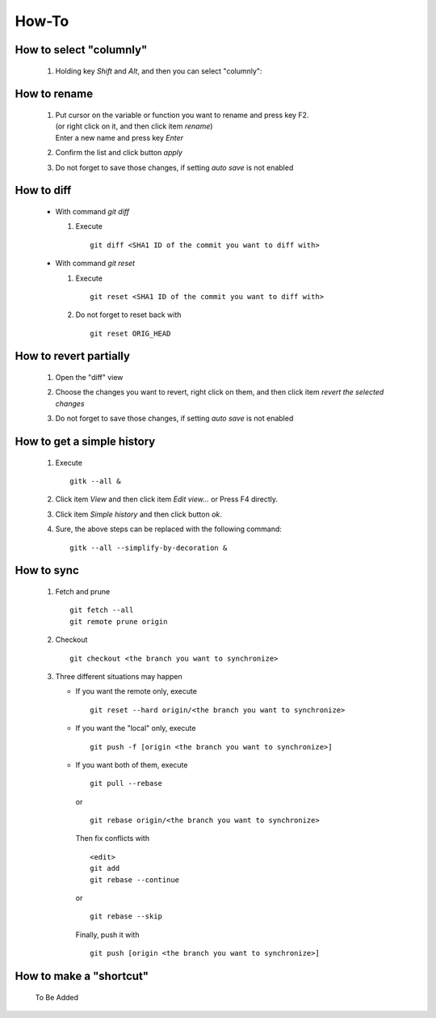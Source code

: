 .. -----------------------------------------------------------------------------
   ..
   ..  Filename       : index.rst
   ..  Author         : Huang Leilei
   ..  Status         : draft
   ..  Created        : 2022-03-28
   ..  Description    : how to
   ..
.. -----------------------------------------------------------------------------

How-To
======

How to select "columnly"
------------------------

   #. Holding key *Shift* and *Alt*, and then you can select "columnly":

      .. image:: howToSelectColumnly_step1.png
         :width: 800


How to rename
-------------

   #. |   Put cursor on the variable or function you want to rename and press key F2.
      |   (or right click on it, and then click item *rename*)
      |   Enter a new name and press key *Enter*

      .. image:: howToRename_step1.png
         :width: 800

   #. Confirm the list and click button *apply*

      .. image:: howToRename_step2.png
         :width: 800

   #. Do not forget to save those changes, if setting *auto save* is not enabled


How to diff
-----------

   *  With command *git diff*

      #. Execute

         ::

            git diff <SHA1 ID of the commit you want to diff with>

   *  With command *git reset*

      #. Execute

         ::

            git reset <SHA1 ID of the commit you want to diff with>

      #. Do not forget to reset back with

         ::

            git reset ORIG_HEAD


How to revert partially
-----------------------

   #. Open the "diff" view

      .. image:: howToRevertChangePartially_step1.png
         :width: 800

   #. Choose the changes you want to revert, right click on them, and then click item *revert the selected changes*

      .. image:: howToRevertChangePartially_step2.png
         :width: 800

   #. Do not forget to save those changes, if setting *auto save* is not enabled


How to get a simple history
---------------------------

   #. Execute

      ::

         gitk --all &

   #. Click item *View* and then click item *Edit view...* or Press F4 directly.

   #. Click item *Simple history* and then click button *ok*.

   #. Sure, the above steps can be replaced with the following command:

      ::

         gitk --all --simplify-by-decoration &


How to sync
-----------

   #. Fetch and prune

      ::

         git fetch --all
         git remote prune origin

   #. Checkout

      ::

         git checkout <the branch you want to synchronize>

   #. Three different situations may happen

      *  If you want the remote only, execute

         ::

            git reset --hard origin/<the branch you want to synchronize>

      *  If you want the "local" only, execute

         ::

            git push -f [origin <the branch you want to synchronize>]

      *  If you want both of them, execute

         ::

            git pull --rebase

         or

         ::

            git rebase origin/<the branch you want to synchronize>

         Then fix conflicts with

         ::

            <edit>
            git add
            git rebase --continue

         or

         ::

            git rebase --skip

         Finally, push it with

         ::

            git push [origin <the branch you want to synchronize>]


How to make a "shortcut"
------------------------

   To Be Added
